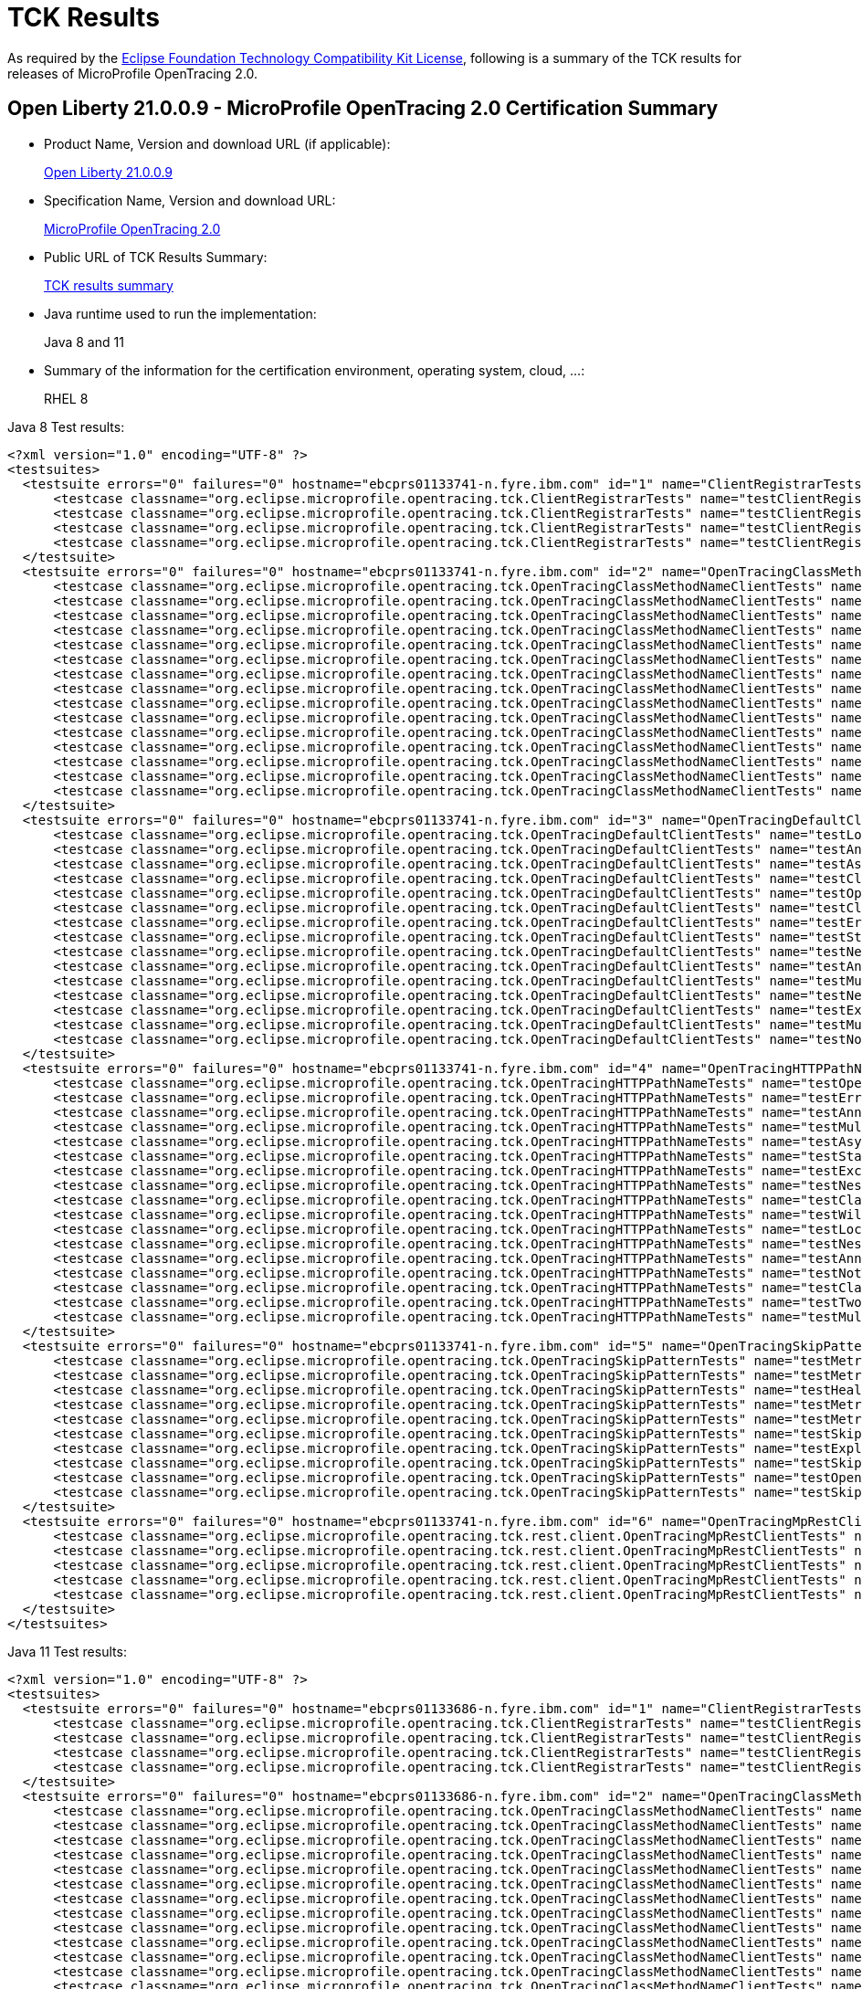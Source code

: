 :page-layout: certification
= TCK Results

As required by the https://www.eclipse.org/legal/tck.php[Eclipse Foundation Technology Compatibility Kit License], following is a summary of the TCK results for releases of MicroProfile OpenTracing 2.0.

== Open Liberty 21.0.0.9 - MicroProfile OpenTracing 2.0 Certification Summary

* Product Name, Version and download URL (if applicable):
+
https://repo1.maven.org/maven2/io/openliberty/openliberty-runtime/21.0.0.9/openliberty-runtime-21.0.0.9.zip[Open Liberty 21.0.0.9]

* Specification Name, Version and download URL:
+
link:https://download.eclipse.org/microprofile/microprofile-opentracing-2.0/microprofile-opentracing-spec-2.0.html[MicroProfile OpenTracing 2.0]

* Public URL of TCK Results Summary:
+
link:21.0.0.9-TCKResults.html[TCK results summary]

* Java runtime used to run the implementation:
+
Java 8 and 11

* Summary of the information for the certification environment, operating system, cloud, ...:
+
RHEL 8

Java 8 Test results:

[source,xml]
----
<?xml version="1.0" encoding="UTF-8" ?>
<testsuites>
  <testsuite errors="0" failures="0" hostname="ebcprs01133741-n.fyre.ibm.com" id="1" name="ClientRegistrarTests" package="org.eclipse.microprofile.opentracing.tck" tests="4" time="0.518" timestamp="28 Aug 2021 17:27:37 GMT">
      <testcase classname="org.eclipse.microprofile.opentracing.tck.ClientRegistrarTests" name="testClientRegistrar" time="0.157" />
      <testcase classname="org.eclipse.microprofile.opentracing.tck.ClientRegistrarTests" name="testClientRegistrarExecutorAsync" time="0.107" />
      <testcase classname="org.eclipse.microprofile.opentracing.tck.ClientRegistrarTests" name="testClientRegistrarExecutor" time="0.151" />
      <testcase classname="org.eclipse.microprofile.opentracing.tck.ClientRegistrarTests" name="testClientRegistrarAsync" time="0.103" />
  </testsuite>
  <testsuite errors="0" failures="0" hostname="ebcprs01133741-n.fyre.ibm.com" id="2" name="OpenTracingClassMethodNameClientTests" package="org.eclipse.microprofile.opentracing.tck" tests="15" time="11.483" timestamp="28 Aug 2021 17:27:37 GMT">
      <testcase classname="org.eclipse.microprofile.opentracing.tck.OpenTracingClassMethodNameClientTests" name="testNotTraced" time="0.040" />
      <testcase classname="org.eclipse.microprofile.opentracing.tck.OpenTracingClassMethodNameClientTests" name="testMultithreadedNestedSpansAsync" time="5.098" />
      <testcase classname="org.eclipse.microprofile.opentracing.tck.OpenTracingClassMethodNameClientTests" name="testError" time="0.063" />
      <testcase classname="org.eclipse.microprofile.opentracing.tck.OpenTracingClassMethodNameClientTests" name="testStandardTags" time="0.067" />
      <testcase classname="org.eclipse.microprofile.opentracing.tck.OpenTracingClassMethodNameClientTests" name="testAnnotations" time="0.066" />
      <testcase classname="org.eclipse.microprofile.opentracing.tck.OpenTracingClassMethodNameClientTests" name="testNestedSpansWithClientFailure" time="0.055" />
      <testcase classname="org.eclipse.microprofile.opentracing.tck.OpenTracingClassMethodNameClientTests" name="testLocalSpanHasParent" time="0.054" />
      <testcase classname="org.eclipse.microprofile.opentracing.tck.OpenTracingClassMethodNameClientTests" name="testAnnotationException" time="0.195" />
      <testcase classname="org.eclipse.microprofile.opentracing.tck.OpenTracingClassMethodNameClientTests" name="testNestedSpans" time="0.193" />
      <testcase classname="org.eclipse.microprofile.opentracing.tck.OpenTracingClassMethodNameClientTests" name="testClassOperationName" time="0.064" />
      <testcase classname="org.eclipse.microprofile.opentracing.tck.OpenTracingClassMethodNameClientTests" name="testException" time="0.080" />
      <testcase classname="org.eclipse.microprofile.opentracing.tck.OpenTracingClassMethodNameClientTests" name="testClassAndMethodOperationName" time="0.055" />
      <testcase classname="org.eclipse.microprofile.opentracing.tck.OpenTracingClassMethodNameClientTests" name="testOperationName" time="0.067" />
      <testcase classname="org.eclipse.microprofile.opentracing.tck.OpenTracingClassMethodNameClientTests" name="testMultithreadedNestedSpans" time="5.333" />
      <testcase classname="org.eclipse.microprofile.opentracing.tck.OpenTracingClassMethodNameClientTests" name="testAsyncLocalSpan" time="0.053" />
  </testsuite>
  <testsuite errors="0" failures="0" hostname="ebcprs01133741-n.fyre.ibm.com" id="3" name="OpenTracingDefaultClientTests" package="org.eclipse.microprofile.opentracing.tck" tests="15" time="19.304" timestamp="28 Aug 2021 17:27:37 GMT">
      <testcase classname="org.eclipse.microprofile.opentracing.tck.OpenTracingDefaultClientTests" name="testLocalSpanHasParent" time="1.729" />
      <testcase classname="org.eclipse.microprofile.opentracing.tck.OpenTracingDefaultClientTests" name="testAnnotations" time="0.186" />
      <testcase classname="org.eclipse.microprofile.opentracing.tck.OpenTracingDefaultClientTests" name="testAsyncLocalSpan" time="0.098" />
      <testcase classname="org.eclipse.microprofile.opentracing.tck.OpenTracingDefaultClientTests" name="testClassAndMethodOperationName" time="0.184" />
      <testcase classname="org.eclipse.microprofile.opentracing.tck.OpenTracingDefaultClientTests" name="testOperationName" time="0.072" />
      <testcase classname="org.eclipse.microprofile.opentracing.tck.OpenTracingDefaultClientTests" name="testClassOperationName" time="0.196" />
      <testcase classname="org.eclipse.microprofile.opentracing.tck.OpenTracingDefaultClientTests" name="testError" time="0.124" />
      <testcase classname="org.eclipse.microprofile.opentracing.tck.OpenTracingDefaultClientTests" name="testStandardTags" time="0.099" />
      <testcase classname="org.eclipse.microprofile.opentracing.tck.OpenTracingDefaultClientTests" name="testNestedSpansWithClientFailure" time="0.151" />
      <testcase classname="org.eclipse.microprofile.opentracing.tck.OpenTracingDefaultClientTests" name="testAnnotationException" time="0.773" />
      <testcase classname="org.eclipse.microprofile.opentracing.tck.OpenTracingDefaultClientTests" name="testMultithreadedNestedSpansAsync" time="6.798" />
      <testcase classname="org.eclipse.microprofile.opentracing.tck.OpenTracingDefaultClientTests" name="testNestedSpans" time="0.196" />
      <testcase classname="org.eclipse.microprofile.opentracing.tck.OpenTracingDefaultClientTests" name="testException" time="0.299" />
      <testcase classname="org.eclipse.microprofile.opentracing.tck.OpenTracingDefaultClientTests" name="testMultithreadedNestedSpans" time="8.272" />
      <testcase classname="org.eclipse.microprofile.opentracing.tck.OpenTracingDefaultClientTests" name="testNotTraced" time="0.127" />
  </testsuite>
  <testsuite errors="0" failures="0" hostname="ebcprs01133741-n.fyre.ibm.com" id="4" name="OpenTracingHTTPPathNameTests" package="org.eclipse.microprofile.opentracing.tck" tests="17" time="9.532" timestamp="28 Aug 2021 17:27:37 GMT">
      <testcase classname="org.eclipse.microprofile.opentracing.tck.OpenTracingHTTPPathNameTests" name="testOperationName" time="0.090" />
      <testcase classname="org.eclipse.microprofile.opentracing.tck.OpenTracingHTTPPathNameTests" name="testError" time="0.046" />
      <testcase classname="org.eclipse.microprofile.opentracing.tck.OpenTracingHTTPPathNameTests" name="testAnnotations" time="0.069" />
      <testcase classname="org.eclipse.microprofile.opentracing.tck.OpenTracingHTTPPathNameTests" name="testMultithreadedNestedSpansAsync" time="3.818" />
      <testcase classname="org.eclipse.microprofile.opentracing.tck.OpenTracingHTTPPathNameTests" name="testAsyncLocalSpan" time="0.051" />
      <testcase classname="org.eclipse.microprofile.opentracing.tck.OpenTracingHTTPPathNameTests" name="testStandardTags" time="0.045" />
      <testcase classname="org.eclipse.microprofile.opentracing.tck.OpenTracingHTTPPathNameTests" name="testException" time="0.066" />
      <testcase classname="org.eclipse.microprofile.opentracing.tck.OpenTracingHTTPPathNameTests" name="testNestedSpansWithClientFailure" time="0.077" />
      <testcase classname="org.eclipse.microprofile.opentracing.tck.OpenTracingHTTPPathNameTests" name="testClassOperationName" time="0.051" />
      <testcase classname="org.eclipse.microprofile.opentracing.tck.OpenTracingHTTPPathNameTests" name="testWildcard" time="0.042" />
      <testcase classname="org.eclipse.microprofile.opentracing.tck.OpenTracingHTTPPathNameTests" name="testLocalSpanHasParent" time="0.054" />
      <testcase classname="org.eclipse.microprofile.opentracing.tck.OpenTracingHTTPPathNameTests" name="testNestedSpans" time="0.123" />
      <testcase classname="org.eclipse.microprofile.opentracing.tck.OpenTracingHTTPPathNameTests" name="testAnnotationException" time="0.118" />
      <testcase classname="org.eclipse.microprofile.opentracing.tck.OpenTracingHTTPPathNameTests" name="testNotTraced" time="0.054" />
      <testcase classname="org.eclipse.microprofile.opentracing.tck.OpenTracingHTTPPathNameTests" name="testClassAndMethodOperationName" time="0.057" />
      <testcase classname="org.eclipse.microprofile.opentracing.tck.OpenTracingHTTPPathNameTests" name="testTwoSameParams" time="0.064" />
      <testcase classname="org.eclipse.microprofile.opentracing.tck.OpenTracingHTTPPathNameTests" name="testMultithreadedNestedSpans" time="4.707" />
  </testsuite>
  <testsuite errors="0" failures="0" hostname="ebcprs01133741-n.fyre.ibm.com" id="5" name="OpenTracingSkipPatternTests" package="org.eclipse.microprofile.opentracing.tck" tests="10" time="1.278" timestamp="28 Aug 2021 17:27:37 GMT">
      <testcase classname="org.eclipse.microprofile.opentracing.tck.OpenTracingSkipPatternTests" name="testMetricsVendorNotTraced" time="0.065" />
      <testcase classname="org.eclipse.microprofile.opentracing.tck.OpenTracingSkipPatternTests" name="testMetricsNotTraced" time="0.075" />
      <testcase classname="org.eclipse.microprofile.opentracing.tck.OpenTracingSkipPatternTests" name="testHealthNotTraced" time="0.250" />
      <testcase classname="org.eclipse.microprofile.opentracing.tck.OpenTracingSkipPatternTests" name="testMetricsBaseNotTraced" time="0.063" />
      <testcase classname="org.eclipse.microprofile.opentracing.tck.OpenTracingSkipPatternTests" name="testMetricsApplicationNotTraced" time="0.061" />
      <testcase classname="org.eclipse.microprofile.opentracing.tck.OpenTracingSkipPatternTests" name="testSkipFooBar" time="0.078" />
      <testcase classname="org.eclipse.microprofile.opentracing.tck.OpenTracingSkipPatternTests" name="testExplicitlyTraced" time="0.241" />
      <testcase classname="org.eclipse.microprofile.opentracing.tck.OpenTracingSkipPatternTests" name="testSkipFoo" time="0.080" />
      <testcase classname="org.eclipse.microprofile.opentracing.tck.OpenTracingSkipPatternTests" name="testOpenAPINotTraced" time="0.205" />
      <testcase classname="org.eclipse.microprofile.opentracing.tck.OpenTracingSkipPatternTests" name="testSkipSimple" time="0.160" />
  </testsuite>
  <testsuite errors="0" failures="0" hostname="ebcprs01133741-n.fyre.ibm.com" id="6" name="OpenTracingMpRestClientTests" package="org.eclipse.microprofile.opentracing.tck.rest.client" tests="5" time="19.971" timestamp="28 Aug 2021 17:28:25 GMT">
      <testcase classname="org.eclipse.microprofile.opentracing.tck.rest.client.OpenTracingMpRestClientTests" name="testClientNotTraced" time="1.038" />
      <testcase classname="org.eclipse.microprofile.opentracing.tck.rest.client.OpenTracingMpRestClientTests" name="testMethodNotTraced" time="0.225" />
      <testcase classname="org.eclipse.microprofile.opentracing.tck.rest.client.OpenTracingMpRestClientTests" name="testNestedSpans" time="0.117" />
      <testcase classname="org.eclipse.microprofile.opentracing.tck.rest.client.OpenTracingMpRestClientTests" name="testMultithreadedNestedSpans" time="9.193" />
      <testcase classname="org.eclipse.microprofile.opentracing.tck.rest.client.OpenTracingMpRestClientTests" name="testMultithreadedNestedSpansAsync" time="9.398" />
  </testsuite>
</testsuites>
----

Java 11 Test results:

[source,xml]
----
<?xml version="1.0" encoding="UTF-8" ?>
<testsuites>
  <testsuite errors="0" failures="0" hostname="ebcprs01133686-n.fyre.ibm.com" id="1" name="ClientRegistrarTests" package="org.eclipse.microprofile.opentracing.tck" tests="4" time="0.502" timestamp="28 Aug 2021 17:25:34 GMT">
      <testcase classname="org.eclipse.microprofile.opentracing.tck.ClientRegistrarTests" name="testClientRegistrarExecutor" time="0.140" />
      <testcase classname="org.eclipse.microprofile.opentracing.tck.ClientRegistrarTests" name="testClientRegistrar" time="0.145" />
      <testcase classname="org.eclipse.microprofile.opentracing.tck.ClientRegistrarTests" name="testClientRegistrarAsync" time="0.092" />
      <testcase classname="org.eclipse.microprofile.opentracing.tck.ClientRegistrarTests" name="testClientRegistrarExecutorAsync" time="0.125" />
  </testsuite>
  <testsuite errors="0" failures="0" hostname="ebcprs01133686-n.fyre.ibm.com" id="2" name="OpenTracingClassMethodNameClientTests" package="org.eclipse.microprofile.opentracing.tck" tests="15" time="12.478" timestamp="28 Aug 2021 17:25:34 GMT">
      <testcase classname="org.eclipse.microprofile.opentracing.tck.OpenTracingClassMethodNameClientTests" name="testAnnotations" time="0.164" />
      <testcase classname="org.eclipse.microprofile.opentracing.tck.OpenTracingClassMethodNameClientTests" name="testLocalSpanHasParent" time="0.050" />
      <testcase classname="org.eclipse.microprofile.opentracing.tck.OpenTracingClassMethodNameClientTests" name="testAsyncLocalSpan" time="0.093" />
      <testcase classname="org.eclipse.microprofile.opentracing.tck.OpenTracingClassMethodNameClientTests" name="testNestedSpans" time="0.080" />
      <testcase classname="org.eclipse.microprofile.opentracing.tck.OpenTracingClassMethodNameClientTests" name="testException" time="0.104" />
      <testcase classname="org.eclipse.microprofile.opentracing.tck.OpenTracingClassMethodNameClientTests" name="testError" time="0.083" />
      <testcase classname="org.eclipse.microprofile.opentracing.tck.OpenTracingClassMethodNameClientTests" name="testClassOperationName" time="0.083" />
      <testcase classname="org.eclipse.microprofile.opentracing.tck.OpenTracingClassMethodNameClientTests" name="testOperationName" time="0.072" />
      <testcase classname="org.eclipse.microprofile.opentracing.tck.OpenTracingClassMethodNameClientTests" name="testNestedSpansWithClientFailure" time="0.087" />
      <testcase classname="org.eclipse.microprofile.opentracing.tck.OpenTracingClassMethodNameClientTests" name="testNotTraced" time="0.109" />
      <testcase classname="org.eclipse.microprofile.opentracing.tck.OpenTracingClassMethodNameClientTests" name="testAnnotationException" time="0.160" />
      <testcase classname="org.eclipse.microprofile.opentracing.tck.OpenTracingClassMethodNameClientTests" name="testStandardTags" time="0.059" />
      <testcase classname="org.eclipse.microprofile.opentracing.tck.OpenTracingClassMethodNameClientTests" name="testClassAndMethodOperationName" time="0.142" />
      <testcase classname="org.eclipse.microprofile.opentracing.tck.OpenTracingClassMethodNameClientTests" name="testMultithreadedNestedSpans" time="6.228" />
      <testcase classname="org.eclipse.microprofile.opentracing.tck.OpenTracingClassMethodNameClientTests" name="testMultithreadedNestedSpansAsync" time="4.964" />
  </testsuite>
  <testsuite errors="0" failures="0" hostname="ebcprs01133686-n.fyre.ibm.com" id="3" name="OpenTracingDefaultClientTests" package="org.eclipse.microprofile.opentracing.tck" tests="15" time="17.566" timestamp="28 Aug 2021 17:25:34 GMT">
      <testcase classname="org.eclipse.microprofile.opentracing.tck.OpenTracingDefaultClientTests" name="testStandardTags" time="0.078" />
      <testcase classname="org.eclipse.microprofile.opentracing.tck.OpenTracingDefaultClientTests" name="testNestedSpansWithClientFailure" time="0.103" />
      <testcase classname="org.eclipse.microprofile.opentracing.tck.OpenTracingDefaultClientTests" name="testNotTraced" time="0.057" />
      <testcase classname="org.eclipse.microprofile.opentracing.tck.OpenTracingDefaultClientTests" name="testClassOperationName" time="0.099" />
      <testcase classname="org.eclipse.microprofile.opentracing.tck.OpenTracingDefaultClientTests" name="testClassAndMethodOperationName" time="0.080" />
      <testcase classname="org.eclipse.microprofile.opentracing.tck.OpenTracingDefaultClientTests" name="testException" time="0.186" />
      <testcase classname="org.eclipse.microprofile.opentracing.tck.OpenTracingDefaultClientTests" name="testAnnotations" time="0.111" />
      <testcase classname="org.eclipse.microprofile.opentracing.tck.OpenTracingDefaultClientTests" name="testError" time="0.122" />
      <testcase classname="org.eclipse.microprofile.opentracing.tck.OpenTracingDefaultClientTests" name="testAsyncLocalSpan" time="0.090" />
      <testcase classname="org.eclipse.microprofile.opentracing.tck.OpenTracingDefaultClientTests" name="testMultithreadedNestedSpans" time="7.730" />
      <testcase classname="org.eclipse.microprofile.opentracing.tck.OpenTracingDefaultClientTests" name="testAnnotationException" time="0.616" />
      <testcase classname="org.eclipse.microprofile.opentracing.tck.OpenTracingDefaultClientTests" name="testMultithreadedNestedSpansAsync" time="6.594" />
      <testcase classname="org.eclipse.microprofile.opentracing.tck.OpenTracingDefaultClientTests" name="testOperationName" time="0.062" />
      <testcase classname="org.eclipse.microprofile.opentracing.tck.OpenTracingDefaultClientTests" name="testNestedSpans" time="0.081" />
      <testcase classname="org.eclipse.microprofile.opentracing.tck.OpenTracingDefaultClientTests" name="testLocalSpanHasParent" time="1.557" />
  </testsuite>
  <testsuite errors="0" failures="0" hostname="ebcprs01133686-n.fyre.ibm.com" id="4" name="OpenTracingHTTPPathNameTests" package="org.eclipse.microprofile.opentracing.tck" tests="17" time="11.224" timestamp="28 Aug 2021 17:25:34 GMT">
      <testcase classname="org.eclipse.microprofile.opentracing.tck.OpenTracingHTTPPathNameTests" name="testMultithreadedNestedSpansAsync" time="4.141" />
      <testcase classname="org.eclipse.microprofile.opentracing.tck.OpenTracingHTTPPathNameTests" name="testLocalSpanHasParent" time="0.061" />
      <testcase classname="org.eclipse.microprofile.opentracing.tck.OpenTracingHTTPPathNameTests" name="testWildcard" time="0.042" />
      <testcase classname="org.eclipse.microprofile.opentracing.tck.OpenTracingHTTPPathNameTests" name="testClassAndMethodOperationName" time="0.191" />
      <testcase classname="org.eclipse.microprofile.opentracing.tck.OpenTracingHTTPPathNameTests" name="testError" time="0.089" />
      <testcase classname="org.eclipse.microprofile.opentracing.tck.OpenTracingHTTPPathNameTests" name="testNotTraced" time="0.062" />
      <testcase classname="org.eclipse.microprofile.opentracing.tck.OpenTracingHTTPPathNameTests" name="testNestedSpans" time="0.090" />
      <testcase classname="org.eclipse.microprofile.opentracing.tck.OpenTracingHTTPPathNameTests" name="testNestedSpansWithClientFailure" time="0.069" />
      <testcase classname="org.eclipse.microprofile.opentracing.tck.OpenTracingHTTPPathNameTests" name="testAnnotationException" time="0.195" />
      <testcase classname="org.eclipse.microprofile.opentracing.tck.OpenTracingHTTPPathNameTests" name="testAsyncLocalSpan" time="0.096" />
      <testcase classname="org.eclipse.microprofile.opentracing.tck.OpenTracingHTTPPathNameTests" name="testTwoSameParams" time="0.071" />
      <testcase classname="org.eclipse.microprofile.opentracing.tck.OpenTracingHTTPPathNameTests" name="testOperationName" time="0.055" />
      <testcase classname="org.eclipse.microprofile.opentracing.tck.OpenTracingHTTPPathNameTests" name="testStandardTags" time="0.039" />
      <testcase classname="org.eclipse.microprofile.opentracing.tck.OpenTracingHTTPPathNameTests" name="testMultithreadedNestedSpans" time="5.686" />
      <testcase classname="org.eclipse.microprofile.opentracing.tck.OpenTracingHTTPPathNameTests" name="testAnnotations" time="0.106" />
      <testcase classname="org.eclipse.microprofile.opentracing.tck.OpenTracingHTTPPathNameTests" name="testException" time="0.099" />
      <testcase classname="org.eclipse.microprofile.opentracing.tck.OpenTracingHTTPPathNameTests" name="testClassOperationName" time="0.132" />
  </testsuite>
  <testsuite errors="0" failures="0" hostname="ebcprs01133686-n.fyre.ibm.com" id="5" name="OpenTracingSkipPatternTests" package="org.eclipse.microprofile.opentracing.tck" tests="10" time="0.989" timestamp="28 Aug 2021 17:25:34 GMT">
      <testcase classname="org.eclipse.microprofile.opentracing.tck.OpenTracingSkipPatternTests" name="testSkipFoo" time="0.067" />
      <testcase classname="org.eclipse.microprofile.opentracing.tck.OpenTracingSkipPatternTests" name="testMetricsNotTraced" time="0.048" />
      <testcase classname="org.eclipse.microprofile.opentracing.tck.OpenTracingSkipPatternTests" name="testMetricsVendorNotTraced" time="0.073" />
      <testcase classname="org.eclipse.microprofile.opentracing.tck.OpenTracingSkipPatternTests" name="testSkipSimple" time="0.103" />
      <testcase classname="org.eclipse.microprofile.opentracing.tck.OpenTracingSkipPatternTests" name="testMetricsApplicationNotTraced" time="0.196" />
      <testcase classname="org.eclipse.microprofile.opentracing.tck.OpenTracingSkipPatternTests" name="testOpenAPINotTraced" time="0.145" />
      <testcase classname="org.eclipse.microprofile.opentracing.tck.OpenTracingSkipPatternTests" name="testExplicitlyTraced" time="0.065" />
      <testcase classname="org.eclipse.microprofile.opentracing.tck.OpenTracingSkipPatternTests" name="testMetricsBaseNotTraced" time="0.052" />
      <testcase classname="org.eclipse.microprofile.opentracing.tck.OpenTracingSkipPatternTests" name="testHealthNotTraced" time="0.181" />
      <testcase classname="org.eclipse.microprofile.opentracing.tck.OpenTracingSkipPatternTests" name="testSkipFooBar" time="0.059" />
  </testsuite>
  <testsuite errors="0" failures="0" hostname="ebcprs01133686-n.fyre.ibm.com" id="6" name="OpenTracingMpRestClientTests" package="org.eclipse.microprofile.opentracing.tck.rest.client" tests="5" time="18.408" timestamp="28 Aug 2021 17:26:17 GMT">
      <testcase classname="org.eclipse.microprofile.opentracing.tck.rest.client.OpenTracingMpRestClientTests" name="testNestedSpans" time="0.139" />
      <testcase classname="org.eclipse.microprofile.opentracing.tck.rest.client.OpenTracingMpRestClientTests" name="testMultithreadedNestedSpansAsync" time="7.144" />
      <testcase classname="org.eclipse.microprofile.opentracing.tck.rest.client.OpenTracingMpRestClientTests" name="testMultithreadedNestedSpans" time="9.946" />
      <testcase classname="org.eclipse.microprofile.opentracing.tck.rest.client.OpenTracingMpRestClientTests" name="testClientNotTraced" time="0.994" />
      <testcase classname="org.eclipse.microprofile.opentracing.tck.rest.client.OpenTracingMpRestClientTests" name="testMethodNotTraced" time="0.185" />
  </testsuite>
</testsuites>
----